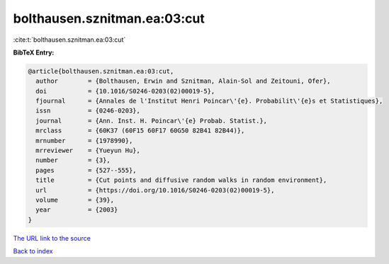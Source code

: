 bolthausen.sznitman.ea:03:cut
=============================

:cite:t:`bolthausen.sznitman.ea:03:cut`

**BibTeX Entry:**

.. code-block:: bibtex

   @article{bolthausen.sznitman.ea:03:cut,
     author        = {Bolthausen, Erwin and Sznitman, Alain-Sol and Zeitouni, Ofer},
     doi           = {10.1016/S0246-0203(02)00019-5},
     fjournal      = {Annales de l'Institut Henri Poincar\'{e}. Probabilit\'{e}s et Statistiques},
     issn          = {0246-0203},
     journal       = {Ann. Inst. H. Poincar\'{e} Probab. Statist.},
     mrclass       = {60K37 (60F15 60F17 60G50 82B41 82B44)},
     mrnumber      = {1978990},
     mrreviewer    = {Yueyun Hu},
     number        = {3},
     pages         = {527--555},
     title         = {Cut points and diffusive random walks in random environment},
     url           = {https://doi.org/10.1016/S0246-0203(02)00019-5},
     volume        = {39},
     year          = {2003}
   }

`The URL link to the source <https://doi.org/10.1016/S0246-0203(02)00019-5>`__


`Back to index <../By-Cite-Keys.html>`__
